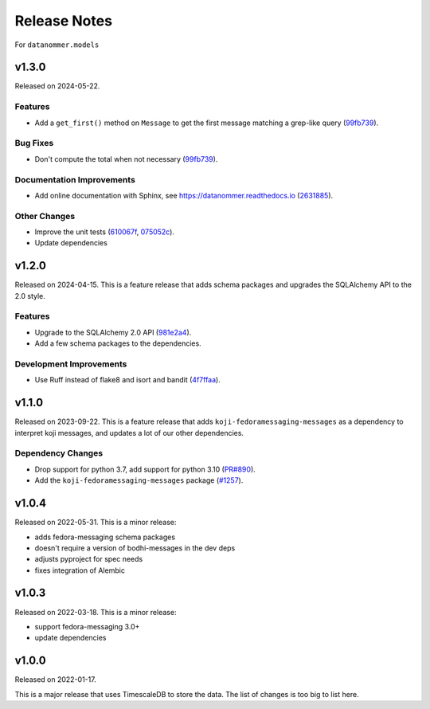 =============
Release Notes
=============

For ``datanommer.models``

.. towncrier release notes start

v1.3.0
======

Released on 2024-05-22.

Features
^^^^^^^^

* Add a ``get_first()`` method on ``Message`` to get the first message matching
  a grep-like query (`99fb739 <https://github.com/fedora-infra/datanommer/commit/99fb739>`_).

Bug Fixes
^^^^^^^^^

* Don't compute the total when not necessary (`99fb739 <https://github.com/fedora-infra/datanommer/commit/99fb739>`_).

Documentation Improvements
^^^^^^^^^^^^^^^^^^^^^^^^^^

* Add online documentation with Sphinx, see https://datanommer.readthedocs.io
  (`2631885 <https://github.com/fedora-infra/datanommer/commit/2631885>`_).

Other Changes
^^^^^^^^^^^^^

* Improve the unit tests (`610067f <https://github.com/fedora-infra/datanommer/commit/610067f>`_, `075052c <https://github.com/fedora-infra/datanommer/commit/075052c>`_).
* Update dependencies


v1.2.0
======

Released on 2024-04-15.
This is a feature release that adds schema packages and upgrades the SQLAlchemy
API to the 2.0 style.

Features
^^^^^^^^

* Upgrade to the SQLAlchemy 2.0 API (`981e2a4
  <https://github.com/fedora-infra/datanommer/commit/981e2a4>`_).
* Add a few schema packages to the dependencies.

Development Improvements
^^^^^^^^^^^^^^^^^^^^^^^^

* Use Ruff instead of flake8 and isort and bandit (`4f7ffaa
  <https://github.com/fedora-infra/datanommer/commit/4f7ffaa>`_).


v1.1.0
======

Released on 2023-09-22.
This is a feature release that adds ``koji-fedoramessaging-messages`` as a
dependency to interpret koji messages, and updates a lot of our other
dependencies.

Dependency Changes
^^^^^^^^^^^^^^^^^^

* Drop support for python 3.7, add support for python 3.10 (`PR#890
  <https://github.com/fedora-infra/datanommer/pull/890>`_).
* Add the ``koji-fedoramessaging-messages`` package (`#1257
  <https://github.com/fedora-infra/datanommer/issues/1257>`_).


v1.0.4
======

Released on 2022-05-31.
This is a minor release:

- adds fedora-messaging schema packages
- doesn't require a version of bodhi-messages in the dev deps
- adjusts pyproject for spec needs
- fixes integration of Alembic


v1.0.3
======

Released on 2022-03-18. This is a minor release:

- support fedora-messaging 3.0+
- update dependencies


v1.0.0
======

Released on 2022-01-17.

This is a major release that uses TimescaleDB to store the data.
The list of changes is too big to list here.
